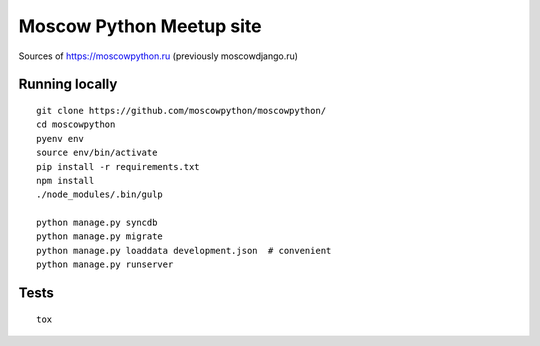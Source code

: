 Moscow Python Meetup site
=========================

Sources of https://moscowpython.ru (previously moscowdjango.ru)

.. image:: https://img.shields.io/travis/moscowpython/moscowpython/master.svg
    :target: https://travis-ci.org/moscowpython/moscowpython

.. image:: https://img.shields.io/coveralls/moscowpython/moscowpython/master.svg
    :target: https://coveralls.io/r/moscowpython/moscowpython/

.. image:: https://requires.io/github/moscowpython/moscowpython/requirements.svg?branch=master
     :target: https://requires.io/github/moscowpython/moscowpython/requirements/?branch=master

.. image:: https://img.shields.io/badge/python-3.4-blue.svg

.. image:: https://img.shields.io/badge/licence-BSD-blue.svg

Running locally
---------------

::

    git clone https://github.com/moscowpython/moscowpython/
    cd moscowpython
    pyenv env
    source env/bin/activate
    pip install -r requirements.txt
    npm install
    ./node_modules/.bin/gulp

    python manage.py syncdb
    python manage.py migrate
    python manage.py loaddata development.json  # convenient
    python manage.py runserver


Tests
-----
::

    tox
